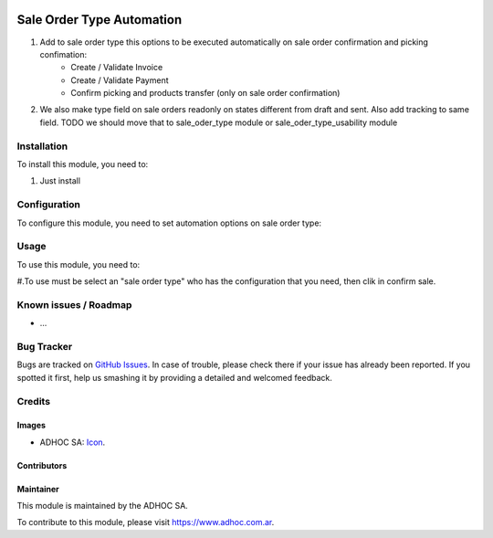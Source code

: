 .. image:: https://img.shields.io/badge/licence-AGPL--3-blue.svg
   :target: http://www.gnu.org/licenses/agpl-3.0-standalone.html
   :alt: License: AGPL-3

==========================
Sale Order Type Automation
==========================

#. Add to sale order type this options to be executed automatically on sale order confirmation and picking confimation:
    * Create / Validate Invoice
    * Create / Validate Payment
    * Confirm picking and products transfer (only on sale order confirmation)

#. We also make type field on sale orders readonly on states different from draft and sent. Also add tracking to same field. TODO we should move that to sale_oder_type module or sale_oder_type_usability module

Installation
============

To install this module, you need to:

#. Just install


Configuration
=============

To configure this module, you need to set automation options on sale order type:


Usage
=====

To use this module, you need to:

#.To use must be select an "sale order type" who has the configuration that you need, then clik in confirm sale.


.. image:: https://odoo-community.org/website/image/ir.attachment/5784_f2813bd/datas
   :alt: Try me on Runbot
   :target: https://runbot.adhoc.com.ar/

.. repo_id is available in https://github.com/OCA/maintainer-tools/blob/master/tools/repos_with_ids.txt
.. branch is "8.0" for example

Known issues / Roadmap
======================

* ...

Bug Tracker
===========

Bugs are tracked on `GitHub Issues
<https://github.com/ingadhoc/sale/issues>`_. In case of trouble, please
check there if your issue has already been reported. If you spotted it first,
help us smashing it by providing a detailed and welcomed feedback.

Credits
=======

Images
------

* ADHOC SA: `Icon <http://fotos.subefotos.com/83fed853c1e15a8023b86b2b22d6145bo.png>`_.

Contributors
------------


Maintainer
----------

.. image:: http://fotos.subefotos.com/83fed853c1e15a8023b86b2b22d6145bo.png
   :alt: Odoo Community Association
   :target: https://www.adhoc.com.ar

This module is maintained by the ADHOC SA.

To contribute to this module, please visit https://www.adhoc.com.ar.

